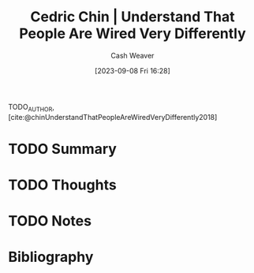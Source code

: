 :PROPERTIES:
:ID:       e8148b27-d859-4618-8858-44378e24eb2c
:LAST_MODIFIED: [2023-09-08 Fri 16:35]
:ROAM_REFS: [cite:@chinUnderstandThatPeopleAreWiredVeryDifferently2018]
:END:
#+title: Cedric Chin | Understand That People Are Wired Very Differently
#+author: Cash Weaver
#+date: [2023-09-08 Fri 16:28]
#+hugo_custom_front_matter: :slug "e8148b27-d859-4618-8858-44378e24eb2c"
#+filetags: :hastodo:reference:

TODO_AUTHOR, [cite:@chinUnderstandThatPeopleAreWiredVeryDifferently2018]

* TODO Summary
* TODO Thoughts
* TODO Notes


* TODO [#2] Flashcards :noexport:
* Bibliography
#+print_bibliography:
